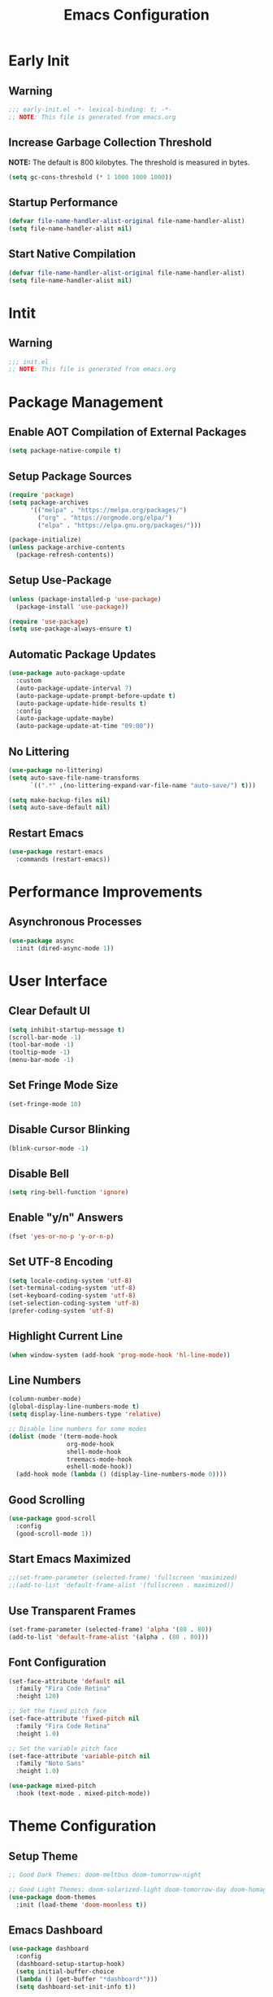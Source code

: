 #+title: Emacs Configuration
#+PROPERTY: header-args:emacs-lisp :tangle ./.config/emacs/init.el :results none

* Early Init
** Warning
#+begin_src emacs-lisp :tangle ./.config/emacs/early-init.el
;;; early-init.el -*- lexical-binding: t; -*-
;; NOTE: This file is generated from emacs.org
#+end_src

** Increase Garbage Collection Threshold
*NOTE:* The default is 800 kilobytes. The threshold is measured in bytes.
#+begin_src emacs-lisp :tangle ./.config/emacs/early-init.el
(setq gc-cons-threshold (* 1 1000 1000 1000))
#+end_src

** Startup Performance
#+begin_src emacs-lisp :tangle ./.config/emacs/early-init.el
(defvar file-name-handler-alist-original file-name-handler-alist)
(setq file-name-handler-alist nil)
#+end_src

** Start Native Compilation
#+begin_src emacs-lisp :tangle ./.config/emacs/early-init.el
(defvar file-name-handler-alist-original file-name-handler-alist)
(setq file-name-handler-alist nil)
#+end_src

* Intit
** Warning
#+begin_src emacs-lisp :tangle ./.config/emacs/init.el
;;; init.el
;; NOTE: This file is generated from emacs.org
#+end_src

* Package Management
** Enable AOT Compilation of External Packages
#+begin_src emacs-lisp :tangle ./.config/emacs/init.el
(setq package-native-compile t)
#+end_src

** Setup Package Sources
#+begin_src emacs-lisp :tangle ./.config/emacs/init.el
(require 'package)
(setq package-archives
      '(("melpa" . "https://melpa.org/packages/")
        ("org" . "https://orgmode.org/elpa/")
        ("elpa" . "https://elpa.gnu.org/packages/")))

(package-initialize)
(unless package-archive-contents
  (package-refresh-contents))
#+end_src

** Setup Use-Package
#+begin_src emacs-lisp :tangle ./.config/emacs/init.el
(unless (package-installed-p 'use-package)
  (package-install 'use-package))

(require 'use-package)
(setq use-package-always-ensure t)
#+end_src

** Automatic Package Updates
#+begin_src emacs-lisp :tangle ./.config/emacs/init.el
(use-package auto-package-update
  :custom
  (auto-package-update-interval 7)
  (auto-package-update-prompt-before-update t)
  (auto-package-update-hide-results t)
  :config
  (auto-package-update-maybe)
  (auto-package-update-at-time "09:00"))
#+end_src

** No Littering
#+begin_src emacs-lisp :tangle ./.config/emacs/init.el
(use-package no-littering)
(setq auto-save-file-name-transforms
      `((".*" ,(no-littering-expand-var-file-name "auto-save/") t)))

(setq make-backup-files nil)
(setq auto-save-default nil)
#+end_src

** Restart Emacs
#+begin_src emacs-lisp :tangle ./.config/emacs/init.el
(use-package restart-emacs
  :commands (restart-emacs))
#+end_src

* Performance Improvements
** Asynchronous Processes
#+begin_src emacs-lisp :tangle ./.config/emacs/init.el
(use-package async
  :init (dired-async-mode 1))
#+end_src

* User Interface
** Clear Default UI
#+begin_src emacs-lisp :tangle ./.config/emacs/init.el
(setq inhibit-startup-message t)
(scroll-bar-mode -1)
(tool-bar-mode -1)
(tooltip-mode -1)
(menu-bar-mode -1)
#+end_src

** Set Fringe Mode Size
#+begin_src emacs-lisp :tangle ./.config/emacs/init.el
(set-fringe-mode 10)
#+end_src

** Disable Cursor Blinking
#+begin_src emacs-lisp :tangle ./.config/emacs/init.el
(blink-cursor-mode -1)
#+end_src

** Disable Bell
#+begin_src emacs-lisp :tangle ./.config/emacs/init.el
(setq ring-bell-function 'ignore)
#+end_src

** Enable "y/n" Answers
#+begin_src emacs-lisp :tangle ./.config/emacs/init.el
(fset 'yes-or-no-p 'y-or-n-p)
#+end_src

** Set UTF-8 Encoding
#+begin_src emacs-lisp :tangle ./.config/emacs/init.el
(setq locale-coding-system 'utf-8)
(set-terminal-coding-system 'utf-8)
(set-keyboard-coding-system 'utf-8)
(set-selection-coding-system 'utf-8)
(prefer-coding-system 'utf-8)
#+end_src

** Highlight Current Line
#+begin_src emacs-lisp :tangle ./.config/emacs/init.el
(when window-system (add-hook 'prog-mode-hook 'hl-line-mode))
#+end_src

** Line Numbers
#+begin_src emacs-lisp :tangle ./.config/emacs/init.el
  (column-number-mode)
  (global-display-line-numbers-mode t)
  (setq display-line-numbers-type 'relative)

  ;; Disable line numbers for some modes
  (dolist (mode '(term-mode-hook
                  org-mode-hook
                  shell-mode-hook
                  treemacs-mode-hook
                  eshell-mode-hook))
    (add-hook mode (lambda () (display-line-numbers-mode 0))))
#+end_src

** Good Scrolling
#+begin_src emacs-lisp :tangle ./.config/emacs/init.el
(use-package good-scroll
  :config
  (good-scroll-mode 1))
#+end_src

** Start Emacs Maximized
#+begin_src emacs-lisp :tangle ./.config/emacs/init.el
  ;;(set-frame-parameter (selected-frame) 'fullscreen 'maximized)
  ;;(add-to-list 'default-frame-alist '(fullscreen . maximized))
#+end_src

** Use Transparent Frames
#+begin_src emacs-lisp :tangle ./.config/emacs/init.el
(set-frame-parameter (selected-frame) 'alpha '(80 . 80))
(add-to-list 'default-frame-alist '(alpha . (80 . 80)))
#+end_src

** Font Configuration
#+begin_src emacs-lisp :tangle ./.config/emacs/init.el
(set-face-attribute 'default nil
  :family "Fira Code Retina"
  :height 120)

;; Set the fixed pitch face
(set-face-attribute 'fixed-pitch nil
  :family "Fira Code Retina"
  :height 1.0)

;; Set the variable pitch face
(set-face-attribute 'variable-pitch nil
  :family "Noto Sans"
  :height 1.0)

(use-package mixed-pitch
  :hook (text-mode . mixed-pitch-mode))
#+end_src

* Theme Configuration
** Setup Theme
#+begin_src emacs-lisp :tangle ./.config/emacs/init.el
;; Good Dark Themes: doom-meltbus doom-tomorrow-night

;; Good Light Themes: doom-solarized-light doom-tomorrow-day doom-homage-white doom-acario-light doom-opera-light doom-nord-light modus-operandi doom-one-light doom-earl-grey adwaita doom-vivendi doom-monokai-pro
(use-package doom-themes
  :init (load-theme 'doom-moonless t))
#+end_src

** Emacs Dashboard
#+begin_src emacs-lisp :tangle ./.config/emacs/init.el
  (use-package dashboard
    :config
    (dashboard-setup-startup-hook)
    (setq initial-buffer-choice
    (lambda () (get-buffer "*dashboard*")))
    (setq dashboard-set-init-info t))
#+end_src

** All The Icons
#+begin_src emacs-lisp :tangle ./.config/emacs/init.el
(use-package all-the-icons)
#+end_src

** Doom Modeline
*NOTE:* The first time you load your configuration on a new machine, you'll need to run `M-x all-the-icons-install-fonts` so that mode line icons display correctly.

#+begin_src emacs-lisp :tangle ./.config/emacs/init.el
(use-package doom-modeline
  :init (doom-modeline-mode 1)
  :custom
  (doom-modeline-height 1)
  (doom-modeline-bar-width 2)
  (defcustom doom-modeline-hud nil)
  (doom-modeline-window-width-limit 'fill-column)
  
  (doom-modeline-buffer-file-name-style 'auto)
  (doom-modeline-irc-stylize 'identity)
  (doom-modeline-checker-simple-format t)
  (doom-modeline-vcs-max-length 12)
  (doom-modeline-number-limit 99)
  (doom-modeline-buffer-state-icon nil)
  (doom-modeline-indent-info nil)
  (doom-modeline-persp-icon nil)
  (doom-modeline-workspace-name nil)
  (doom-modeline-lsp nil)
  (doom-modeline-icon t)
  (doom-modeline-color-icon t)
  (doom-modeline-github nil)
  (doom-modeline-env-version nil)
  (doom-modeline-major-mode-icon nil)
  (doom-modeline-major-mode-color-icon nil)
  (doom-modeline-buffer-modification-icon nil)
  (doom-modeline-minor-modes nil)
  (doom-modeline-enable-word-count nil)
  (doom-modeline-gnus-timer nil)
  (doom-modeline-github-timer nil)
  (doom-modeline-buffer-encoding nil))

;; Modeline Font
(set-face-attribute 'mode-line nil :height 1.0)
#+end_src

** Display Time in Modeline
#+begin_src emacs-lisp :tangle ./.config/emacs/init.el
(use-package time
  :defer 10
  :config
  ;; Only show loads of above 0.9 in the modeline
  (setq display-time-load-average-threshold 0.9)
  ;; A list of timezones to show for `display-time-world`
  (setq zoneinfo-style-world-list
        '(("Asia/Kuala_Lumpur" "Kuala Lumpur")
          ("Europe/Berlin" "Berlin")
          ("America/Los_Angeles" "Los Angeles")
          ("America/New_York" "New York")
          ("Australia/Sydney" "Sydney")))
  (setq display-time-24hr-format t)
  (setq display-time-format "| %H:%M | %m/%d/%y |"))
#+end_src

** Battery Indicator
#+begin_src emacs-lisp :tangle ./.config/emacs/init.el
;;(use-package fancy-battery :config (display-battery-mode))
;;(display-battery-mode)
#+end_src

** System Monitor
#+begin_src emacs-lisp :tangle ./.config/emacs/init.el
(use-package symon :bind ("s-h" . symon-mode))
#+end_src

* Desktop Environment
** Polybar
#+begin_src emacs-lisp :tangle ./.config/emacs/init.el
  (defvar my/polybar-process nil
    "Holds the process of the running Polybar instance, if any")

  (defun my/kill-panel ()
    (interactive)
    (when my/polybar-process
      (ignore-errors
        (kill-process my/polybar-process)))
    (setq my/polybar-process nil))

  (defun my/start-panel ()
    (interactive)
    (my/kill-panel)
    (setq my/polybar-process (start-process-shell-command
                               "polybar" nil "polybar panel")))
#+end_src
  
** Setup EXWM
*** Set Wallpaper
#+begin_src emacs-lisp :tangle ./.config/emacs/init.el
(defun my/set-wallpaper ()
  (interactive)
  (start-process-shell-command
   "feh" nil "feh --bg-scale $BACKGROUNDS/2001_A_Space_Odyssey.jpg"))
#+end_src

*** Add Transparency
#+begin_src emacs-lisp :tangle ./.config/emacs/init.el
(defconst transsetDefault ".6")
(defun transset/set ()
  (interactive)
  (dolist (id (butlast
               (split-string
                (shell-command-to-string
                 "wmctrl -l | cut -f -1 -d ' '")
                "\n")))
    (start-process "transset" nil
                   "transset" "-i" id transsetDefault)))
#+end_src

***  Setup EXWM
#+begin_src emacs-lisp :tangle ./.config/emacs/init.el

(defun my/run-in-background (command)
  (let ((command-parts (split-string command "[ ]+")))
    (apply #'call-process `(,(car command-parts) nil 0 nil ,@(cdr command-parts)))))

(defun my/exwm-update-class ()
  (exwm-workspace-rename-buffer exwm-class-name))

(use-package exwm
  :config
  ;; Setup Resolution
  (require 'exwm-randr)
  (exwm-randr-enable)
  (start-process-shell-command "xrandr" nil "xrandr --output eDP-1 --primary --mode 3840x2160 --pos 0x0 --rotate normal --output DP-1 --off --output HDMI-1 --off")

  (start-process-shell-command "picom" nil "picom")
  (my/set-wallpaper)
  
  ;; Set the default number of workspaces
  (setq exwm-workspace-number 5)

  ;; When window "class" updates, use it to set the buffer name
  (add-hook 'exwm-update-class-hook #'my/exwm-update-class)

  ;; These keys should always pass through to Emacs
  (setq exwm-input-prefix-keys
        '(?\C-x
          ?\C-u
          ?\C-h
          ?\C-w
          ?\C-c
          ?\M-x
          ?\M-`
          ?\M-&
          ?\M-:
          ?\:
          escape
          XF86AudioPrev
          XF86AudioNext
          XF86AudioPlay
          XF86AudioStop
          XF86AudioMute
          XF86AudioRaiseVolume
          XF86AudioLowerVolume
          XF86MonBrightnessUp
          XF86MonBrightnessDown
          ?\C-\M-j
          ?\C-\ ))

  ;; Ctrl+Q will enable the next key to be sent directly
  (define-key exwm-mode-map [?\C-q] 'exwm-input-send-next-key)

  (setq exwm-input-global-keys
        `(
          ;; Reset to line-mode (C-c C-k switches to char-mode via
          ;; exwm-input-release-keyboard)
          ([?\s-r] . exwm-reset)

          ;; Move between windows
          ([s-left] . windmove-left)
          ([s-right] . windmove-right)
          ([s-up] . windmove-up)
          ([s-down] . windmove-down)

          ;; Launch applications via shell command
          ([?\s-&] . (lambda (command)
                       (interactive (list (read-shell-command "$ ")))
                       (start-process-shell-command command nil command)))

          ;; Switch workspace
          ([?\s-w] . exwm-workspace-switch)

          ;; Switch to workspace 0 using S-`
          ([?\s-`] . (lambda () (interactive)
                       (exwm-workspace-switch-create 0)))

          ;; 's-N': Switch to certain workspacw with Super 
          ,@(mapcar (lambda (i)
                      `(,(kbd (format "s-%d" i )) .
                        (lambda ()
                          (interactive)
                          (exwm-workspace-switch-create ,i))))
                    (number-sequence 0 9))))
  
  ;; Start Emacs Server
  (server-start)
  
  ;; Start the Polybar panel
  (my/start-panel)

  (defun my/send-polybar-hook (module-name hook-index)
    (start-process-shell-command
     "polybar-msg" nil
     (format "polybar-msg hook %s %s" module-name hook-index)))

  (defun my/send-polybar-exwm-workspace ()
    (my/send-polybar-hook "exwm-workspace" 1))
  
  ;; Update panel indicator when workspace changes
  (add-hook 'exwm-workspace-switch-hook
            #'my/send-polybar-exwm-workspace)
  
  ;; Let emacs handle queries for gpg passwords
  (setf epg-pinentry-mode 'loopback)
  (defun pinentry-emacs (desc prompt ok error)
    (let ((str (read-passwd
                (concat (replace-regexp-in-string
                         "%22" "\"" (replace-regexp-in-string
                                     "%OA" "\n" desc)) prompt ": "))))
      str))

  (exwm-enable))

#+end_src

** exwm-evil-firefox
#+begin_src emacs-lisp :tangle ./.config/emacs/init.el
(use-package exwm-firefox-evil
  :after exwm
  :hook (exwm-manage-finish-hook . exwm-firefox-evil-activate-if-firefox))
#+end_src

** Audio Support
#+begin_src emacs-lisp :tangle ./.config/emacs/init.el
(with-eval-after-load 'exwm
    (defconst volumeModifier "4")

    (defun audio/mute ()
        (interactive)
        (start-process "audio-mute" nil "pulsemixer" "--toggle-mute"))
    (defun audio/raise-volume ()
        (interactive)
        (start-process "raise-volume" nil
                       "pulsemixer" "--change-volume" (concat "+" volumeModifier)))
    (defun audio/lower-volume ()
        (interactive)
        (start-process "lower-volume" nil
                       "pulsemixer" "--change-volume" (concat "-" volumeModifier)))

    (defun audio/prev ()
        (interactive)
        (start-process "audio-prev" nil "playerctl" "previous"))
    (defun audio/next ()
        (interactive)
        (start-process "audio-next" nil "playerctl" "next"))
    (defun audio/play ()
        (interactive)
        (start-process "audio-play" nil "playerctl" "play"))
    (defun audio/stop ()
        (interactive)
        (start-process "audio-stop" nil "playerctl" "stop"))
    (defun audio/play-pause ()
        (interactive)
        (start-process "audio-play-pause" nil "playerctl" "play-pause"))

    (global-set-key (kbd "<XF86AudioMute>") 'audio/mute)
    (global-set-key (kbd "<XF86AudioRaiseVolume>") 'audio/raise-volume)
    (global-set-key (kbd "<XF86AudioLowerVolume>") 'audio/lower-volume)
    (global-set-key (kbd "<XF86AudioPrev>") 'audio/prev)
    (global-set-key (kbd "<XF86AudioNext>") 'audio/next)
    (global-set-key (kbd "<XF86AudioPlay>") 'audio/play-pause)
    (global-set-key (kbd "<XF86AudioStop>") 'audio/stop))
#+end_src

** Backlight Support
#+begin_src emacs-lisp :tangle ./.config/emacs/init.el
(with-eval-after-load 'exwm
  
    (defun backlight/raise-brightness ()
    (interactive)
    (start-process "raise-volume" nil
                    "brightnessctl" "set" "+5%"))

    (defun backlight/lower-brightness ()
    (interactive)
    (start-process "lower-volume" nil
                    "brightnessctl" "set" "5%-"))

    (global-set-key (kbd "<XF86MonBrightnessUp>") 'backlight/raise-brightness)
    (global-set-key (kbd "<XF86MonBrightnessDown>") 'backlight/lower-brightness))
#+end_src

** Bluetooth Support
#+begin_src emacs-lisp :tangle ./.config/emacs/init.el
(use-package bluetooth)
#+end_src

* Keybinding Configuration
** Evil Mode
#+begin_src emacs-lisp :tangle ./.config/emacs/init.el
(use-package evil
  :init
  (setq evil-want-integration t)
  (setq evil-want-keybinding nil)
  (setq evil-want-C-u-scroll t)
  (setq evil-want-C-i-jump nil)
  :config
  (evil-mode 1)
  (define-key evil-insert-state-map (kbd "C-g") 'evil-normal-state)
  (define-key evil-insert-state-map (kbd "C-h")
    'evil-delete-backward-char-and-join)

  (define-key evil-motion-state-map
    (kbd "<remap> <evil-next-line>") #'evil-next-visual-line)
  (define-key evil-motion-state-map
    (kbd "<remap> <evil-previous-line>") #'evil-previous-visual-line)
  (define-key evil-operator-state-map
    (kbd "<remap> <evil-next-line>") #'evil-next-line)
  (define-key evil-operator-state-map
    (kbd "<remap> <evil-previous-line>") #'evil-previous-line)

  (define-key evil-operator-state-map
    (kbd "<remap> <evil-previous-line>") #'evil-previous-line)

  (define-key evil-normal-state-map
    (kbd "<remap> <evil-quit>") #'my/exit-to-dashboard)
  (evil-define-command exit () (interactive) (save-buffers-kill-terminal)))

(defun my/exit-to-dashboard () (interactive)
  (if (eq (count-windows) 1) (switch-to-buffer "*dashboard*") (delete-window)))
#+end_src

*** Evil Collection
#+begin_src emacs-lisp :tangle ./.config/emacs/init.el
(use-package evil-collection
  :after evil
  :config
  (evil-collection-init))
#+end_src

** General
#+begin_src emacs-lisp :tangle ./.config/emacs/init.el
(use-package general
  :after evil
  :config
  (general-create-definer my/leader-keys
    :keymaps '(normal insert visual emacs)
    :prefix "SPC"
    :global-prefix "C-SPC")

  (my/leader-keys
    "t"  '(:ignore t :which-key "toggles")
    "tt" '(counsel-load-theme :which-key "choose theme")
    "fde" '(lambda () (interactive)
             (find-file (expand-file-name "~/.emacs.d/Emacs.org")))))
#+end_src

** Extra Keybindings
#+begin_src emacs-lisp :tangle ./.config/emacs/init.el
(global-set-key (kbd "<escape>") 'keyboard-escape-quit)
#+end_src

* Autocomplete Modes
** Which Key
#+begin_src emacs-lisp :tangle ./.config/emacs/init.el
(use-package which-key
  :defer 0
  :diminish which-key-mode
  :config
  (which-key-mode)
  (setq which-key-idle-delay 1))
#+end_src

** Ivy
#+begin_src emacs-lisp :tangle ./.config/emacs/init.el
(use-package ivy
  :diminish
  :bind (("C-s" . swiper)
         :map ivy-minibuffer-map
         ("TAB" . ivy-alt-done)
         ("C-l" . ivy-alt-done)
         ("C-j" . ivy-next-line)
         ("C-k" . ivy-previous-line)
         :map ivy-switch-buffer-map
         ("C-k" . ivy-previous-line)
         ("C-l" . ivy-done)
         ("C-d" . ivy-switch-buffer-kill)
         :map ivy-reverse-i-search-map
         ("C-k" . ivy-previous-line)
         ("C-d" . ivy-reverse-i-search-kill))
  :config (ivy-mode 1))
#+end_src

*** Ivy-Rich
#+begin_src emacs-lisp :tangle ./.config/emacs/init.el
(use-package ivy-rich
  :after ivy
  :init (ivy-rich-mode 1))
#+end_src

*** Ivy-Prescient
#+begin_src emacs-lisp :tangle ./.config/emacs/init.el
(use-package ivy-prescient
  :after counsel
  :custom
  (ivy-prescient-enable-filtering nil)
  :config
  (prescient-persist-mode 1)
  (ivy-prescient-mode 1))
#+end_src

** Counsel
#+begin_src emacs-lisp :tangle ./.config/emacs/init.el
(use-package counsel
  :bind (("C-M-j" . 'counsel-switch-buffer)
         :map minibuffer-local-map
         ("C-r" . 'counsel-minibuffer-history))
  :custom
  (counsel-linux-app-format-function #'counsel-linux-app-format-function-name-only)
  :config
  (counsel-mode 1))
#+end_src

* Other Modes
** Makefile Mode
#+begin_src emacs-lisp :tangle ./.config/emacs/init.el
(use-package make-mode
  :mode (("Makefile" . makefile-gmake-mode)))
#+end_src
   
** Helpful
#+begin_src emacs-lisp :tangle ./.config/emacs/init.el
(use-package helpful
  :commands (helpful-callable helpful-variable helpful-command helpful-key)
  :custom
  (counsel-describe-function-function #'helpful-callable)
  (counsel-describe-variable-function #'helpful-variable)
  :bind
  ([remap describe-function] . counsel-describe-function)
  ([remap describe-command] . helpful-command)
  ([remap describe-variable] . counsel-describe-variable)
  ([remap describe-key] . helpful-key))
#+end_src

** Focus Mode
#+begin_src emacs-lisp :tangle ./.config/emacs/init.el
(use-package focus)
#+end_src

** Solaire Mode
#+begin_src emacs-lisp :tangle ./.config/emacs/init.el
(use-package solaire-mode
  :config
  (solaire-global-mode +1))
#+end_src

** Treemacs
#+begin_src emacs-lisp :tangle ./.config/emacs/init.el
(use-package treemacs
  :after general
  :config
  (my/leader-keys
    "C-d" 'treemacs))

(use-package treemacs-evil
  :after (treemacs evil))

(use-package treemacs-projectile
  :after (treemacs projectile))

;; (use-package treemacs-icons-dired
;; :hook (dired-mode . treemacs-icons-dired-enable-once))

(use-package treemacs-magit
  :after (treemacs magit))

(use-package treemacs-persp
  :after (treemacs persp-mode))
#+end_src

* Org Mode
** Better Font Faces
#+begin_src emacs-lisp :tangle ./.config/emacs/init.el
(defun my/org-font-setup ()
  ;; Replace list hyphen with dot
  (font-lock-add-keywords 'org-mode '(("^ *\\([-]\\) "
                                       (0 (prog1 () (compose-region
                                                     (match-beginning 1)
                                                     (match-end 1) "•")))))))
#+end_src

** Basic Config
#+begin_src emacs-lisp :tangle ./.config/emacs/init.el
(setq-default indent-tabs-mode nil)
(defun my/org-mode-setup ()
  (org-indent-mode 1)
  (visual-line-mode 1))

(use-package org
  :pin org
  :commands (org-capture org-agenda)
  :hook (org-mode . my/org-mode-setup)
  :config
  (my/org-font-setup)
  (setq-default org-ellipsis " ▾"
                org-pretty-entities t
                org-hide-emphasis-markers t
                org-edit-src-content-indentation 0))
#+end_src

*** Nicer Heading Bullets
[[https://github.com/sabof/org-bullets][org-bullets]] replaces the heading stars in =org-mode= buffers with nicer looking characters that you can control.  Another option for this is [[https://github.com/integral-dw/org-superstar-mode][org-superstar-mode]] which we may cover in a later video.

#+begin_src emacs-lisp :tangle ./.config/emacs/init.el
(use-package org-bullets
  :hook (org-mode . org-bullets-mode)
  :custom
  (org-bullets-bullet-list
   '("◉" "○" "●" "○" "●" "○" "●")))
#+end_src

*** Center Org Buffers
#+begin_src emacs-lisp :tangle ./.config/emacs/init.el
(setq-default fill-column 80)
(use-package olivetti
  :hook (org-mode . olivetti-mode))
#+end_src

*** Drag and Drop Images
#+begin_src emacs-lisp :tangle ./.config/emacs/init.el
(use-package org-download
  :after org
  :config
  (org-download-enable))
#+end_src

** Latex Support
#+begin_src emacs-lisp :tangle ./.config/emacs/init.el
(use-package auctex
  :defer t
  :config
  (setq TeX-auto-save t)
  (setq TeX-parse-self t))
  ;(setq org-format-latex-options
  ;      (plist-put org-format-latex-options :scale 4.0))

;(require 'quelpa)
;(quelpa '(calctex :fetcher url
;                  :url            "https://raw.githubusercontent.com/johnbcoughlin/calctex/master/calctex/calctex.el"))
;(quelpa '(org-calctex :fetcher url
;                      :url            "https://raw.githubusercontent.com/johnbcoughlin/calctex/master/org-calctex/org-calctex.el"))
  ;:config
  ;(setq org-format-latex-options
  ;      (plist-put org-format-latex-options :scale 4.0)))
#+end_src

** Configure Babel Languages
#+begin_src emacs-lisp :tangle ./.config/emacs/init.el
(with-eval-after-load 'org
  (org-babel-do-load-languages
   'org-babel-load-languages
   '((emacs-lisp . t)
     (python . t)
     (shell . t)))
  (push '("conf-unix" . conf-unix) org-src-lang-modes))
#+end_src

** Structure Templates
Org Mode's [[https://orgmode.org/manual/Structure-Templates.html][structure templates]] feature enables you to quickly insert code blocks into your Org files in combination with =org-tempo= by typing =<= followed by the template name like =el= or =py= and then press =TAB=.

#+begin_src emacs-lisp :tangle ./.config/emacs/init.el
(with-eval-after-load 'org (require 'org-tempo)
                      (add-to-list 'org-structure-template-alist '("sh" . "src shell"))
                      (add-to-list 'org-structure-template-alist '("el" . "src emacs-lisp"))
                      (add-to-list 'org-structure-template-alist '("py" . "src python")))
#+end_src

** Auto-tangle Configuration Files
#+begin_src emacs-lisp :tangle ./.config/emacs/init.el
(defun my/org-babel-tangle-config ()
  (when (member (file-name-nondirectory (buffer-file-name))
                '("emacs.org"
                  "setup.org"))
    (let ((org-confirm-babel-evaluate nil)) (org-babel-tangle)))) 

(add-hook 'org-mode-hook (lambda ()
                           (add-hook 'after-save-hook #'my/org-babel-tangle-config)))
#+end_src

* Development
** Projectile
#+begin_src emacs-lisp :tangle ./.config/emacs/init.el
(use-package projectile
  :diminish projectile-mode
  :config (projectile-mode)
  :custom ((projectile-completion-system 'ivy))
  :bind-keymap
  ("C-c p" . projectile-command-map)
  :init
  ;; NOTE: Set this to the folder where you keep your Git repos!
  (when (file-directory-p "~/")
    (setq projectile-project-search-path '("~/")))
  (setq projectile-switch-project-action #'projectile-dired))

(use-package counsel-projectile
  :after projectile
  :config (counsel-projectile-mode))
#+end_src

** Magit
#+begin_src emacs-lisp :tangle ./.config/emacs/init.el
(use-package magit
  :commands magit-status
  :custom
  (magit-display-buffer-function #'magit-display-buffer-same-window-except-diff-v1))

;; (use-package forge
;;  :after magit)
#+end_src

** Evil Commentary
#+begin_src emacs-lisp :tangle ./.config/emacs/init.el
(use-package evil-commentary
  :config (evil-commentary-mode))
;; :bind ("M-/" . evilnc-comment-or-uncomment-lines))
#+end_src

** Rainbow Delimiters
#+begin_src emacs-lisp :tangle ./.config/emacs/init.el
(use-package rainbow-delimiters
  :hook (prog-mode . rainbow-delimiters-mode)
  :config (show-paren-mode 1))
#+end_src

* File Management
** Dired
#+begin_src emacs-lisp :tangle ./.config/emacs/init.el
(use-package dired
  :ensure nil
  :bind (("C-x C-j" . dired-jump))
  :custom ((dired-listing-switches "-alh --group-directories-first"))
  :config
  (evil-collection-define-key 'normal 'dired-mode-map
    "h" 'dired-single-up-directory
    "l" 'dired-single-buffer))

(use-package dired-single
  :after 'dired)

(use-package all-the-icons-dired
  :hook (dired-mode . all-the-icons-dired-mode))

(use-package dired-open
  :after 'dired
  :config
  (setq dired-open-extensions '(("png" . "feh")
                                ("mkv" . "mpv"))))

(use-package dired-hide-dotfiles
  :hook (dired-mode . dired-hide-dotfiles-mode)
  :config
  (evil-collection-define-key 'normal 'dired-mode-map
    "H" 'dired-hide-dotfiles-mode))
#+end_src

* Terminals
** Term Mode
#+begin_src emacs-lisp :tangle ./.config/emacs/init.el
(use-package term
  :commands term
  :config
  (setq explicit-shell-file-name "zsh"))
#+end_src

*** Better term-mode colors
*NOTE:* This package requires =ncurses= to be installed on your machine.
#+begin_src emacs-lisp :tangle ./.config/emacs/init.el
(use-package eterm-256color
  :hook (term-mode . eterm-256color-mode))
#+end_src

** vterm
*NOTE:* Make sure that you have the [[https://github.com/akermu/emacs-libvterm/#requirements][necessary dependencies]] installed before trying to use =vterm=.
#+begin_src emacs-lisp :tangle ./.config/emacs/init.el
(use-package vterm
  :commands vterm
  :config
  (setq vterm-shell "zsh")
  (setq vterm-max-scrollback 10000))
#+end_src

* WSL Config
** Copy and Paste
#+begin_src emacs-lisp :tangle ./.config/emacs/init.el
(defun wsl-copy (start end)
  (interactive "r")
  (shell-command-on-region start end "clip.exe")
  (deactivate-mark))

(defun wsl-paste ()
  (interactive)
  (let ((clipboard (shell-command-to-string
                    "powershell.exe -command 'Get-Clipboard' 2> /dev/null")))
    (setq clipboard (replace-regexp-in-string "\r" "" clipboard))
    (setq clipboard (substring clipboard 0 -1))
    (insert clipboard)))

(my/leader-keys
  "C-c" 'wsl-copy
  "C-v" 'wsl-paste)
#+end_src

* Closing Configuration
** Reduce Garbage Collector Threshold
#+begin_src emacs-lisp :tangle ./.config/emacs/init.el
(setq gc-cons-threshold (* 1 1000 1000 1000))
(setq garbage-collection-messages t)
#+end_src

** Enable File Name Handler
#+begin_src emacs-lisp :tangle ./.config/emacs/init.el
(setq file-name-handler-alist file-name-handler-alist-original)
#+end_src

** Enable Garbage Collector Magic Hack
#+begin_src emacs-lisp :tangle ./.config/emacs/init.el
(use-package gcmh
  :config
  (setq gcmh-high-cons-threshold (* 1 1000 1000 1000))
  (gcmh-mode 1))
#+end_src
